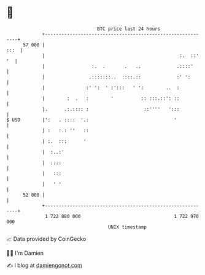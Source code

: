 * 👋

#+begin_example
                                    BTC price last 24 hours                    
                +------------------------------------------------------------+ 
         57 000 |                                                       :::  | 
                |                                                 :.  ::' '  | 
                |                 :.  .       .   ..             .::::'      | 
                |                .:::::::..  ::::.::             :' ':       | 
                |               :' ':  ' :':::   ' ':        ..  :           | 
                |        :  .   :        '          :: :::.::': ::           | 
                |.      .:.:::: :                    ::''''   ':::           | 
   $ USD        |':   . ::::  '.:                               '            | 
                | :   :.: ''   ::                                            | 
                | :.  :::      '                                             | 
                |  :..:'                                                     | 
                |  ::::                                                      | 
                |   :::                                                      | 
                |   ' '                                                      | 
         52 000 |                                                            | 
                +------------------------------------------------------------+ 
                 1 722 880 000                                  1 722 970 000  
                                        UNIX timestamp                         
#+end_example
📈 Data provided by CoinGecko

🧑‍💻 I'm Damien

✍️ I blog at [[https://www.damiengonot.com][damiengonot.com]]
